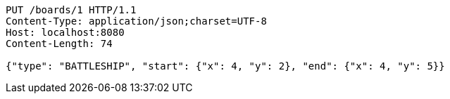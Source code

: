 [source,http,options="nowrap"]
----
PUT /boards/1 HTTP/1.1
Content-Type: application/json;charset=UTF-8
Host: localhost:8080
Content-Length: 74

{"type": "BATTLESHIP", "start": {"x": 4, "y": 2}, "end": {"x": 4, "y": 5}}
----